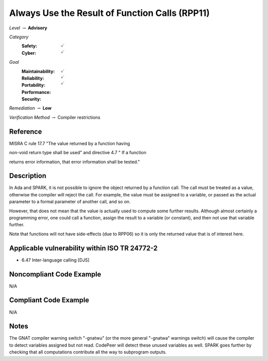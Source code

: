 -------------------------------------------------
Always Use the Result of Function Calls (RPP11)
-------------------------------------------------

*Level* :math:`\rightarrow` **Advisory**

*Category*
   :Safety: :math:`\checkmark`
   :Cyber: :math:`\checkmark`

*Goal*
   :Maintainability: :math:`\checkmark`
   :Reliability: :math:`\checkmark`
   :Portability: :math:`\checkmark`
   :Performance:
   :Security:

*Remediation* :math:`\rightarrow` **Low**

*Verification Method* :math:`\rightarrow` Compiler restrictions

"""""""""""
Reference
"""""""""""

MISRA C rule 17.7 "The value returned by a function having

non-void return type shall be used" and directive 4.7 "  If a function

returns error information, that error information shall be tested."

"""""""""""""
Description
"""""""""""""

In Ada and SPARK, it is not possible to ignore the object returned by a function call. The call must be treated as a value, otherwise the compiler will reject the call. For example, the value must be assigned to a variable, or passed as the actual parameter to a formal parameter of another call, and so on.

However, that does not mean that the value is actually used to compute some further results. Although almost certainly a programming error, one could call a function, assign the result to a variable (or constant), and then not use that variable further.

Note that functions will not have side-effects (due to RPP06) so it is only the returned value that is of interest here.

""""""""""""""""""""""""""""""""""""""""""""""""
Applicable vulnerability within ISO TR 24772-2
""""""""""""""""""""""""""""""""""""""""""""""""

* 6.47 Inter-language calling [DJS]

"""""""""""""""""""""""""""
Noncompliant Code Example
"""""""""""""""""""""""""""

N/A

""""""""""""""""""""""""
Compliant Code Example
""""""""""""""""""""""""

N/A

"""""""
Notes
"""""""

The GNAT compiler warning switch "-gnatwu" (or the more general "-gnatwa" warnings switch) will cause the compiler to detect variables assigned but not read. CodePeer will detect these unused variables as well. SPARK goes further by checking that all computations contribute all the way to subprogram outputs.
